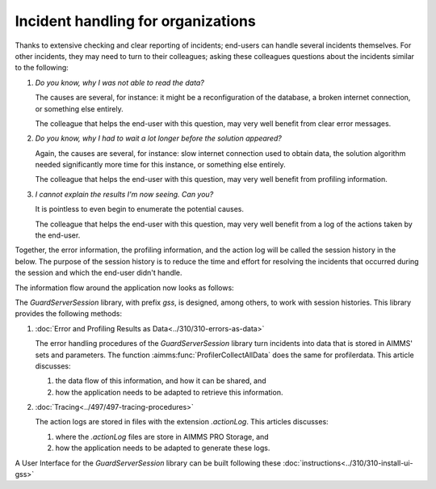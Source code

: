 Incident handling for organizations
=============================================

Thanks to extensive checking and clear reporting of incidents; end-users can handle several incidents themselves.
For other incidents, they may need to turn to their colleagues; asking these colleagues questions about the incidents similar to the following:

#.  `Do you know, why I was not able to read the data?`

    The causes are several, for instance: it might be a reconfiguration of the database, a broken internet connection, or something else entirely.

    The colleague that helps the end-user with this question, may very well benefit from clear error messages.

#.  `Do you know, why I had to wait a lot longer before the solution appeared?`

    Again, the causes are several, for instance: slow internet connection used to obtain data, 
    the solution algorithm needed significantly more time for this instance, or something else entirely.

    The colleague that helps the end-user with this question, may very well benefit from profiling information.

#.  `I cannot explain the results I'm now seeing. Can you?`

    It is pointless to even begin to enumerate the potential causes.

    The colleague that helps the end-user with this question, may very well benefit from a log of the actions taken by the end-user.

Together, the error information, the profiling information, and the action log will be called the session history in the below.
The purpose of the session history is to reduce the time and effort for resolving the incidents that occurred during the session and 
which the end-user didn't handle.

The information flow around the application now looks as follows:

.. image:: images/session-history.png
    :align: center

The `GuardServerSession` library, with prefix `gss`, is designed, among others, to work with session histories.
This library provides the following methods:

#.  :doc:`Error and Profiling Results as Data<../310/310-errors-as-data>`

    The error handling procedures of the `GuardServerSession` library turn incidents into data that is stored in AIMMS' sets and parameters.
    The function :aimms:func:`ProfilerCollectAllData` does the same for profilerdata.
    This article discusses:

    #.  the data flow of this information, and how it can be shared, and

    #.  how the application needs to be adapted to retrieve this information.

#.  :doc:`Tracing<../497/497-tracing-procedures>`  

    The action logs are stored in files with the extension `.actionLog`.
    This articles discusses:

    #.  where the `.actionLog` files are store in AIMMS PRO Storage, and

    #.  how the application needs to be adapted to generate these logs.

A User Interface for the `GuardServerSession` library can be built following these :doc:`instructions<../310/310-install-ui-gss>`






 





